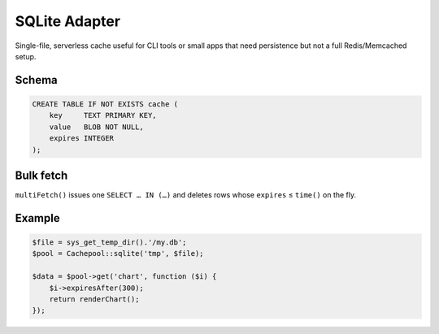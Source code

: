 .. _cache.adapters.sqlite:

====================
SQLite Adapter
====================

Single-file, serverless cache useful for CLI tools or small
apps that need persistence but not a full Redis/Memcached setup.

Schema
------

.. code-block:: sql

   CREATE TABLE IF NOT EXISTS cache (
       key     TEXT PRIMARY KEY,
       value   BLOB NOT NULL,
       expires INTEGER
   );

Bulk fetch
----------

``multiFetch()`` issues one ``SELECT … IN (…)`` and deletes rows whose
``expires`` ≤ ``time()`` on the fly.

Example
-------

.. code-block:: php

   $file = sys_get_temp_dir().'/my.db';
   $pool = Cachepool::sqlite('tmp', $file);

   $data = $pool->get('chart', function ($i) {
       $i->expiresAfter(300);
       return renderChart();
   });
